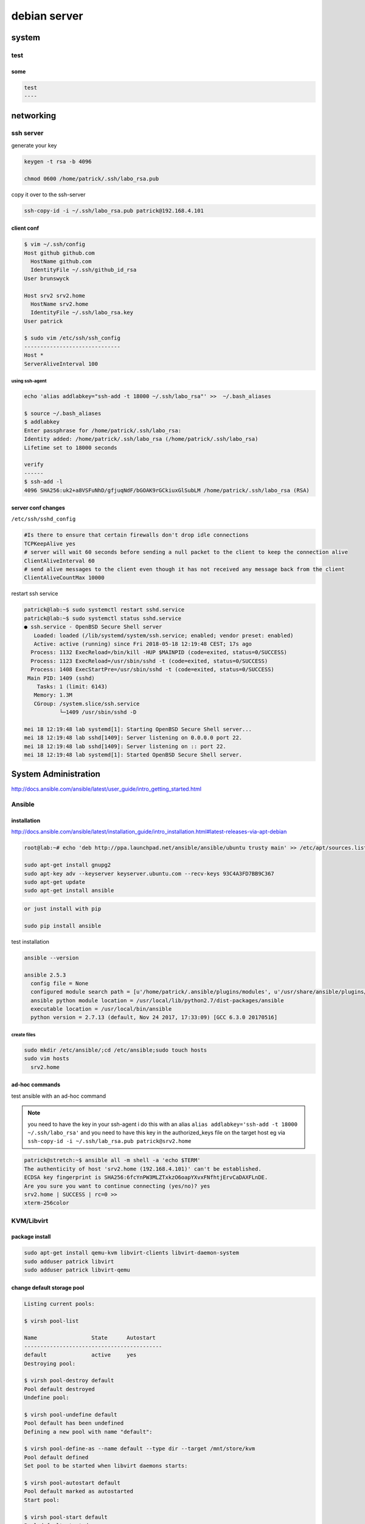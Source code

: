 #############
debian server
#############

******
system
******

test
====

some
----

.. code::
   
   test
   ----

**********
networking
**********

ssh server
==========

generate your key

.. code::

   keygen -t rsa -b 4096

   chmod 0600 /home/patrick/.ssh/labo_rsa.pub

copy it over to the ssh-server

.. code::

   ssh-copy-id -i ~/.ssh/labo_rsa.pub patrick@192.168.4.101

client conf
-----------

.. code::

   $ vim ~/.ssh/config 
   Host github github.com
     HostName github.com
     IdentityFile ~/.ssh/github_id_rsa
   User brunswyck
   
   Host srv2 srv2.home
     HostName srv2.home
     IdentityFile ~/.ssh/labo_rsa.key
   User patrick
   
   $ sudo vim /etc/ssh/ssh_config
   ------------------------------
   Host *
   ServerAliveInterval 100

using ssh-agent
^^^^^^^^^^^^^^^

.. code::
   
   echo 'alias addlabkey="ssh-add -t 18000 ~/.ssh/labo_rsa"' >>  ~/.bash_aliases

   $ source ~/.bash_aliases
   $ addlabkey 
   Enter passphrase for /home/patrick/.ssh/labo_rsa: 
   Identity added: /home/patrick/.ssh/labo_rsa (/home/patrick/.ssh/labo_rsa)
   Lifetime set to 18000 seconds
   
   verify
   ------ 
   $ ssh-add -l
   4096 SHA256:uk2+a8VSFuNhD/gfjuqNdF/bGOAK9rGCkiuxGlSubLM /home/patrick/.ssh/labo_rsa (RSA)

server conf changes
-------------------

``/etc/ssh/sshd_config``

.. code::

   #Is there to ensure that certain firewalls don't drop idle connections
   TCPKeepAlive yes
   # server will wait 60 seconds before sending a null packet to the client to keep the connection alive
   ClientAliveInterval 60
   # send alive messages to the client even though it has not received any message back from the client
   ClientAliveCountMax 10000
   
   

restart ssh service

.. code::

   patrick@lab:~$ sudo systemctl restart sshd.service 
   patrick@lab:~$ sudo systemctl status sshd.service
   ● ssh.service - OpenBSD Secure Shell server
      Loaded: loaded (/lib/systemd/system/ssh.service; enabled; vendor preset: enabled)
      Active: active (running) since Fri 2018-05-18 12:19:48 CEST; 17s ago
     Process: 1132 ExecReload=/bin/kill -HUP $MAINPID (code=exited, status=0/SUCCESS)
     Process: 1123 ExecReload=/usr/sbin/sshd -t (code=exited, status=0/SUCCESS)
     Process: 1408 ExecStartPre=/usr/sbin/sshd -t (code=exited, status=0/SUCCESS)
    Main PID: 1409 (sshd)
       Tasks: 1 (limit: 6143)
      Memory: 1.3M
      CGroup: /system.slice/ssh.service
              └─1409 /usr/sbin/sshd -D
   
   mei 18 12:19:48 lab systemd[1]: Starting OpenBSD Secure Shell server...
   mei 18 12:19:48 lab sshd[1409]: Server listening on 0.0.0.0 port 22.
   mei 18 12:19:48 lab sshd[1409]: Server listening on :: port 22.
   mei 18 12:19:48 lab systemd[1]: Started OpenBSD Secure Shell server.


*********************
System Administration
*********************

http://docs.ansible.com/ansible/latest/user_guide/intro_getting_started.html

Ansible
=======

installation
------------

http://docs.ansible.com/ansible/latest/installation_guide/intro_installation.html#latest-releases-via-apt-debian

.. code::

   root@lab:~# echo 'deb http://ppa.launchpad.net/ansible/ansible/ubuntu trusty main' >> /etc/apt/sources.list
   
   sudo apt-get install gnupg2
   sudo apt-key adv --keyserver keyserver.ubuntu.com --recv-keys 93C4A3FD7BB9C367
   sudo apt-get update
   sudo apt-get install ansible

.. code::

   or just install with pip

   sudo pip install ansible

test installation

.. code::

   ansible --version

   ansible 2.5.3
     config file = None
     configured module search path = [u'/home/patrick/.ansible/plugins/modules', u'/usr/share/ansible/plugins/modules']
     ansible python module location = /usr/local/lib/python2.7/dist-packages/ansible
     executable location = /usr/local/bin/ansible
     python version = 2.7.13 (default, Nov 24 2017, 17:33:09) [GCC 6.3.0 20170516]


create files
^^^^^^^^^^^^

.. code::

   sudo mkdir /etc/ansible/;cd /etc/ansible;sudo touch hosts
   sudo vim hosts
     srv2.home

ad-hoc commands
---------------

test ansible with an ad-hoc command

.. note:: you need to have the key in your ssh-agent i do this with an alias ``alias addlabkey='ssh-add -t 18000 ~/.ssh/labo_rsa'`` and you need to have this key in the authorized_keys file on the target host eg via ``ssh-copy-id -i ~/.ssh/lab_rsa.pub patrick@srv2.home``

.. code::

   patrick@stretch:~$ ansible all -m shell -a 'echo $TERM'
   The authenticity of host 'srv2.home (192.168.4.101)' can't be established.
   ECDSA key fingerprint is SHA256:6fcYnPW3MLZTxkzO6oapYXvxFNfhtjErvCaDAXFLnDE.
   Are you sure you want to continue connecting (yes/no)? yes
   srv2.home | SUCCESS | rc=0 >>
   xterm-256color
   

KVM/Libvirt
===========

package install
---------------

.. code::

   sudo apt-get install qemu-kvm libvirt-clients libvirt-daemon-system
   sudo adduser patrick libvirt
   sudo adduser patrick libvirt-qemu


change default storage pool
---------------------------
   
.. code::
   
   Listing current pools:
   
   $ virsh pool-list
   
   Name                 State      Autostart 
   -------------------------------------------
   default              active     yes 
   Destroying pool:
   
   $ virsh pool-destroy default
   Pool default destroyed
   Undefine pool:
   
   $ virsh pool-undefine default
   Pool default has been undefined
   Defining a new pool with name "default":
   
   $ virsh pool-define-as --name default --type dir --target /mnt/store/kvm
   Pool default defined
   Set pool to be started when libvirt daemons starts:
   
   $ virsh pool-autostart default
   Pool default marked as autostarted
   Start pool:
   
   $ virsh pool-start default
   Pool default started
   Checking pool state:
   
   $ virsh pool-list
   Name                 State      Autostart 
   -------------------------------------------
   default              active     yes   

.. code::

   patrick@lab:/var/lib/libvirt$ virsh pool-info default
   Name:           default
   UUID:           19f3c88f-3b84-443e-8bf9-3cebe125b5e7
   State:          running
   Persistent:     yes
   Autostart:      yes
   Capacity:       10.83 TiB
   Allocation:     392.07 MiB
   Available:      10.83 TiB


Configure bridged networking
----------------------------

Between VM host and guests
^^^^^^^^^^^^^^^^^^^^^^^^^^

Setup a macvlan bridge on top of a dummy IF. Afterwards you can set the dummy0 (macvtap) IF in bridged mode

.. code::

   modprobe dummy
   ip link add dummy0 type dummy
   ip link add link dummy0 macvlan0 type macvlan mode bridge
   ifconfig dummy0 up
   ifconfig macvlan0 192.168.1.2 broadcast 192.168.1.255 netmask 255.255.255.0 up


Between VM host, guests & outside world
^^^^^^^^^^^^^^^^^^^^^^^^^^^^^^^^^^^^^^^

more information on bridges: https://wiki.debian.org/BridgeNetworkConnections

.. code::

   sudo vim /etc/network/interfaces.d/br0

   # my second nic I'll be using for this bridge
   
   allow-hotplug eno2 
   iface eno1 inet manual 
   iface eno1 inet6 manual 
    
   # setup bridge and give it a static ip 
    
   auto br0 
   iface br0 inet manual 
           address 192.168.5.101 
           netmask 255.255.255.0 
           network 192.168.5.0 
           broadcast 192.168.5.255 
           gateway 192.168.5.1 
           bridge_ports eno2 
           bridge_stp off 
           bridge_fd 0 
           bridge_maxwait 0 
           dns-nameservers 192.168.5.1 
    
   #allow autoconf for ipv6 
   iface br0 inet6 auto 
           accept_ra 1

restart networking service

.. code::

   sudo systemctl restart networking.service

see current network settings for KVM

.. code::

   patrick@lab:~$ sudo virsh net-list --all
   Name                 State      Autostart     Persistent
   ----------------------------------------------------------
   default              inactive   no            yes

Change network in virsh
^^^^^^^^^^^^^^^^^^^^^^^

.. code::

   patrick@lab:~$ sudo vim /root/bridged.xml
   patrick@lab:~$ sudo virsh net-define --file /root/bridged.xml
   Network br0 defined from /root/bridged.xml
   
   patrick@lab:~$ sudo virsh net-autostart br0
   Network br0 marked as autostarted
   
   patrick@lab:~$ sudo virsh net-start br0
   Network br0 started

   patrick@lab:~$ sudo virsh net-list --all
    Name                 State      Autostart     Persistent
   ----------------------------------------------------------
    br0                  active     yes           yes
    default              inactive   no            yes

   check existing storage pool path
   --------------------------------
   patrick@lab:/var/lib/libvirt$ virsh pool-dumpxml default | grep -i path
    <path>/mnt/store/kvm</path>

    

Create VM via CLI
-----------------

First you need to know what your os name is for the virt-install command
For that you can use the following package

.. code::

   patrick@lab:~$ sudo apt-get install libosinfo-bin

the names for debian:

.. code::

   patrick@lab:~$ osinfo-query os | grep debian
    debian1.1            | Debian Buzz                                        | 1.1      | http://debian.org/debian/1.1            
    debian1.2            | Debian Rex                                         | 1.2      | http://debian.org/debian/1.2            
    debian1.3            | Debian Bo                                          | 1.3      | http://debian.org/debian/1.3            
    debian2.0            | Debian Hamm                                        | 2.0      | http://debian.org/debian/2.0            
    debian2.1            | Debian Slink                                       | 2.1      | http://debian.org/debian/2.1            
    debian2.2            | Debian Potato                                      | 2.2      | http://debian.org/debian/2.2            
    debian3              | Debian Woody                                       | 3        | http://debian.org/debian/3              
    debian3.1            | Debian Sarge                                       | 3.1      | http://debian.org/debian/3.1            
    debian4              | Debian Etch                                        | 4        | http://debian.org/debian/4              
    debian5              | Debian Lenny                                       | 5        | http://debian.org/debian/5              
    debian6              | Debian Squeeze                                     | 6        | http://debian.org/debian/6              
    debian7              | Debian Wheezy                                      | 7        | http://debian.org/debian/7              
    debian8              | Debian Jessie                                      | 8        | http://debian.org/debian/8              
    debian9              | Debian Stretch                                     | 9        | http://debian.org/debian/9              
    debiantesting        | Debian Testing                                     | testing  | http://debian.org/debian/testing  

virt-install command
--------------------


